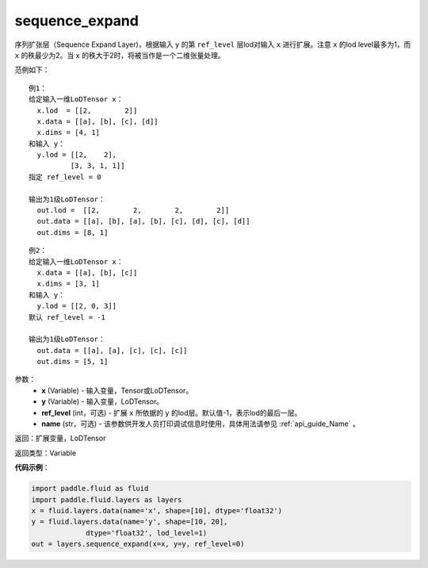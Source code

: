 .. _cn_api_fluid_layers_sequence_expand:

sequence_expand
-------------------------------

.. py:function:: paddle.fluid.layers.sequence_expand(x, y, ref_level=-1, name=None)

序列扩张层（Sequence Expand Layer)，根据输入 ``y`` 的第 ``ref_level`` 层lod对输入 ``x`` 进行扩展。注意 ``x`` 的lod level最多为1，而 ``x`` 的秩最少为2。当 ``x`` 的秩大于2时，将被当作是一个二维张量处理。

范例如下：

::

    例1：
    给定输入一维LoDTensor x：
      x.lod  = [[2,        2]]
      x.data = [[a], [b], [c], [d]]
      x.dims = [4, 1]
    和输入 y：
      y.lod = [[2,    2],
              [3, 3, 1, 1]]
    指定 ref_level = 0

    输出为1级LoDTensor：
      out.lod =  [[2,        2,        2,        2]]
      out.data = [[a], [b], [a], [b], [c], [d], [c], [d]]
      out.dims = [8, 1]

::

    例2：
    给定输入一维LoDTensor x：
      x.data = [[a], [b], [c]]
      x.dims = [3, 1]
    和输入 y：
      y.lod = [[2, 0, 3]]
    默认 ref_level = -1

    输出为1级LoDTensor：
      out.data = [[a], [a], [c], [c], [c]]
      out.dims = [5, 1]

参数：
    - **x** (Variable) - 输入变量，Tensor或LoDTensor。
    - **y** (Variable) - 输入变量，LoDTensor。
    - **ref_level** (int，可选) - 扩展 ``x`` 所依据的 ``y`` 的lod层。默认值-1，表示lod的最后一层。
    - **name** (str，可选) - 该参数供开发人员打印调试信息时使用，具体用法请参见 :ref:`api_guide_Name` 。

返回：扩展变量，LoDTensor

返回类型：Variable

**代码示例**：

.. code-block:: python

    import paddle.fluid as fluid
    import paddle.fluid.layers as layers
    x = fluid.layers.data(name='x', shape=[10], dtype='float32')
    y = fluid.layers.data(name='y', shape=[10, 20],
                 dtype='float32', lod_level=1)
    out = layers.sequence_expand(x=x, y=y, ref_level=0)









